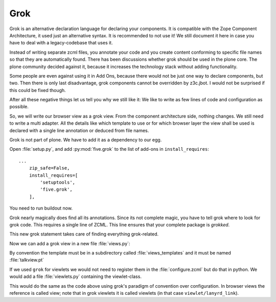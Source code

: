 
Grok
====

Grok is an alternative declaration language for declaring your components. It is compatible with the Zope Component Architecture, it used just an alternative syntax. It is recommended to not use it! We still document it here in case you have to deal with a legacy-codebase that uses it.

Instead of writing separate zcml files, you annotate your code and you create content conforming to specific file names so that they are automatically found.
There has been discussions whether grok should be used in the plone core. The plone community decided against it, because it increases the technology stack without adding functionality.

Some people are even against using it in Add Ons, because there would not be just one way to declare components, but two. Then there is only last disadvantage, grok components cannot be overridden by z3c.jbot. I would not be surprised if this could be fixed though.

After all these negative things let us tell you why we still like it: We like to write as few lines of code and configuration as possible.

So, we will write our browser view as a grok view. From the component architecture side, nothing changes. We still need to write a multi adapter. All the details like which template to use or for which browser layer the view shall be used is declared with a single line annotation or deduced from file names.

.. seealso::

    https://docs.plone.org/develop/addons/five-grok/index.html

Grok is not part of plone. We have to add it as a dependency to our egg.

Open :file:`setup.py`, and add :py:mod:`five.grok` to the list of add-ons in ``install_requires``::

    ...
        zip_safe=False,
        install_requires=[
            'setuptools',
            'five.grok',
        ],

You need to run buildout now.

Grok nearly magically does find all its annotations. Since its not complete magic, you have to tell grok where to look for grok code. This requires a single line of ZCML. This line ensures that your complete package is `grokked`.

.. code-block:: xml
    :linenos:
    :emphasize-lines: 6,12

    <configure
        xmlns="http://namespaces.zope.org/zope"
        xmlns:five="http://namespaces.zope.org/five"
        xmlns:i18n="http://namespaces.zope.org/i18n"
        xmlns:genericsetup="http://namespaces.zope.org/genericsetup"
        xmlns:grok="http://namespaces.zope.org/grok"
        xmlns:plone="http://namespaces.plone.org/plone"
        i18n_domain="ploneconf.site">

        <includeDependencies package="." />

        <grok:grok package="." />
        ....

This new grok statement takes care of finding everything grok-related.

Now we can add a grok view in a new file :file:`views.py`:

.. code-block:: python
    :linenos:

    from five import grok
    from plone.directives import dexterity
    from zope.interface import Interface


    class TalkView(dexterity.DisplayForm):
        grok.require("zope2.View")
        grok.context(Interface)

By convention the template must be in a subdirectory called :file:`views_templates` and it must be named :file:`talkview.pt`

If we used ``grok`` for viewlets we would not need to register them in the :file:`configure.zcml` but do that in python. We would add a file :file:`viewlets.py` containing the viewlet-class.

.. code-block:: python
    :linenos:

    from five import grok
    from plone.app.layout.viewlets import interfaces as viewletIFs
    from zope.component import Interface

    class SocialViewlet(grok.Viewlet):
        grok.viewletmanager(viewletIFs.IBelowContentTitle)

This would do the same as the code above using grok's paradigm of convention over configuration. In browser views the reference is called view; note that in grok viewlets it is called viewlets (in that case ``viewlet/lanyrd_link``).
